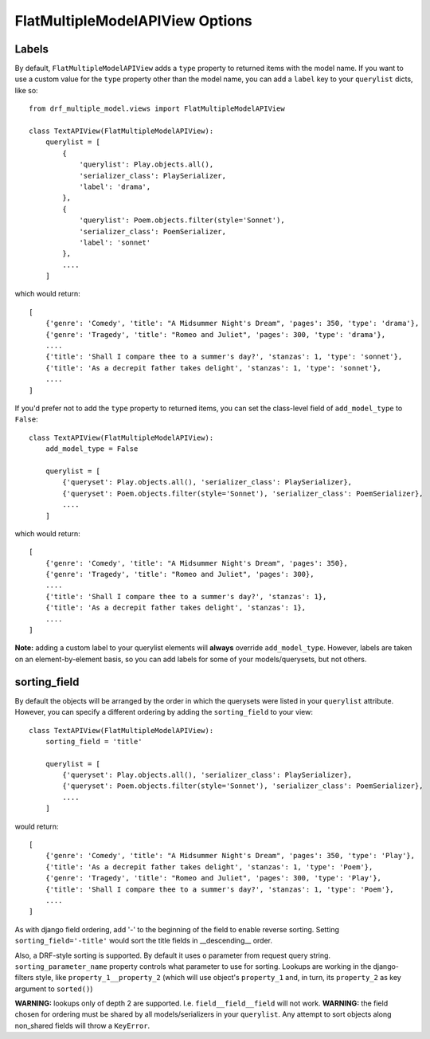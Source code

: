 ==================================
FlatMultipleModelAPIView Options
==================================

Labels
======

By default, ``FlatMultipleModelAPIView`` adds a ``type`` property to returned items with the model name. If you want to use a custom value for the ``type`` property other than the model name, you can add a ``label`` key to your ``querylist`` dicts, like so::

    from drf_multiple_model.views import FlatMultipleModelAPIView

    class TextAPIView(FlatMultipleModelAPIView):
        querylist = [
            {
                'querylist': Play.objects.all(),
                'serializer_class': PlaySerializer,
                'label': 'drama',
            },
            {
                'querylist': Poem.objects.filter(style='Sonnet'),
                'serializer_class': PoemSerializer,
                'label': 'sonnet'
            },
            ....
        ]

which would return::

    [
        {'genre': 'Comedy', 'title': "A Midsummer Night's Dream", 'pages': 350, 'type': 'drama'},
        {'genre': 'Tragedy', 'title': "Romeo and Juliet", 'pages': 300, 'type': 'drama'},
        ....
        {'title': 'Shall I compare thee to a summer's day?', 'stanzas': 1, 'type': 'sonnet'},
        {'title': 'As a decrepit father takes delight', 'stanzas': 1, 'type': 'sonnet'},
        ....
    ]

If you'd prefer not to add the ``type`` property to returned items, you can set the class-level field of ``add_model_type`` to ``False``::

    class TextAPIView(FlatMultipleModelAPIView):
        add_model_type = False

        querylist = [
            {'queryset': Play.objects.all(), 'serializer_class': PlaySerializer},
            {'queryset': Poem.objects.filter(style='Sonnet'), 'serializer_class': PoemSerializer},
            ....
        ]

which would return::

    [
        {'genre': 'Comedy', 'title': "A Midsummer Night's Dream", 'pages': 350},
        {'genre': 'Tragedy', 'title': "Romeo and Juliet", 'pages': 300},
        ....
        {'title': 'Shall I compare thee to a summer's day?', 'stanzas': 1},
        {'title': 'As a decrepit father takes delight', 'stanzas': 1},
        ....
    ]

**Note:** adding a custom label to your querylist elements will **always** override ``add_model_type``.  However, labels are taken on an element-by-element basis, so you can add labels for some of your models/querysets, but not others.

sorting_field
=============

By default the objects will be arranged by the order in which the querysets were listed in your ``querylist`` attribute.  However, you can specify a different ordering by adding the ``sorting_field`` to your view::

    class TextAPIView(FlatMultipleModelAPIView):
        sorting_field = 'title'

        querylist = [
            {'queryset': Play.objects.all(), 'serializer_class': PlaySerializer},
            {'queryset': Poem.objects.filter(style='Sonnet'), 'serializer_class': PoemSerializer},
            ....
        ]

would return::

    [
        {'genre': 'Comedy', 'title': "A Midsummer Night's Dream", 'pages': 350, 'type': 'Play'},
        {'title': 'As a decrepit father takes delight', 'stanzas': 1, 'type': 'Poem'},
        {'genre': 'Tragedy', 'title': "Romeo and Juliet", 'pages': 300, 'type': 'Play'},
        {'title': 'Shall I compare thee to a summer's day?', 'stanzas': 1, 'type': 'Poem'},
        ....
    ]

As with django field ordering, add '-' to the beginning of the field to enable reverse sorting.  Setting ``sorting_field='-title'`` would sort the title fields in __descending__ order.

Also, a DRF-style sorting is supported. By default it uses ``o`` parameter from request query string. ``sorting_parameter_name`` property controls what parameter to use for sorting.
Lookups are working in the django-filters style, like ``property_1__property_2`` (which will use object's ``property_1`` and, in turn, its ``property_2`` as key argument to ``sorted()``)

**WARNING:** lookups only of depth 2 are supported. I.e. ``field__field__field`` will not work.
**WARNING:** the field chosen for ordering must be shared by all models/serializers in your ``querylist``.  Any attempt to sort objects along non_shared fields will throw a ``KeyError``.


